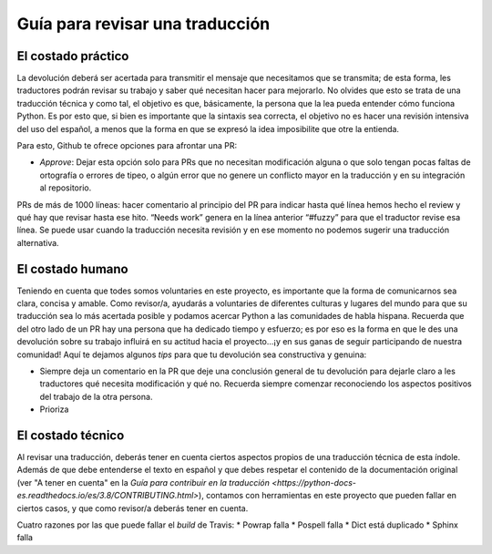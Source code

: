 ================================
Guía para revisar una traducción
================================

El costado práctico
===================
La devolución deberá ser acertada para transmitir el mensaje que necesitamos que se transmita; de esta forma, les traductores podrán revisar su trabajo y saber qué necesitan hacer para mejorarlo.
No olvides que esto se trata de una traducción técnica y como tal, el objetivo es que, básicamente, la persona que la lea pueda entender cómo funciona Python. Es por esto que, si bien es importante que la sintaxis sea correcta, el objetivo no es hacer una revisión intensiva del uso del español, a menos que la forma en que se expresó la idea imposibilite que otre la entienda. 

Para esto, Github te ofrece opciones para afrontar una PR:


* *Approve*: Dejar esta opción solo para PRs que no necesitan modificación alguna o que solo tengan pocas faltas de ortografía o errores de tipeo, o algún error que no genere un conflicto mayor en la traducción y en su integración al repositorio.

PRs de más de 1000 líneas: hacer comentario al principio del PR para indicar hasta qué línea hemos hecho el review y qué hay que revisar hasta ese hito.
“Needs work” genera en la línea anterior “#fuzzy” para que el traductor revise esa línea. Se puede usar cuando la traducción necesita revisión y en ese momento no podemos sugerir una traducción alternativa.

El costado humano
=================
Teniendo en cuenta que todes somos voluntaries en este proyecto, es importante que la forma de comunicarnos sea clara, concisa y amable. Como revisor/a, ayudarás a voluntaries de diferentes culturas y lugares del mundo para que su traducción sea lo más acertada posible y podamos acercar Python a las comunidades de habla hispana. Recuerda que del otro lado de un PR hay una persona que ha dedicado tiempo y esfuerzo; es por eso es la forma en que le des una devolución sobre su trabajo influirá en su actitud hacia el proyecto…¡y en sus ganas de seguir participando de nuestra comunidad!
Aquí te dejamos algunos *tips* para que tu devolución sea constructiva y genuina:

* Siempre deja un comentario en la PR que deje una conclusión general de tu devolución para dejarle claro a les traductores qué necesita modificación y qué no. Recuerda siempre comenzar reconociendo los aspectos positivos del trabajo de la otra persona. 
* Prioriza 

El costado técnico
==================
Al revisar una traducción, deberás tener en cuenta ciertos aspectos propios de una traducción técnica de esta índole. Además de que debe entenderse el texto en español y que debes respetar el contenido de la documentación original (ver "A tener en cuenta" en la `Guía para contribuir en la traducción <https://python-docs-es.readthedocs.io/es/3.8/CONTRIBUTING.html>`), contamos con herramientas en este proyecto que pueden fallar en ciertos casos, y que como revisor/a deberás tener en cuenta.

Cuatro razones por las que puede fallar el *build* de Travis:
* Powrap falla
* Pospell falla
* Dict está duplicado
* Sphinx falla








